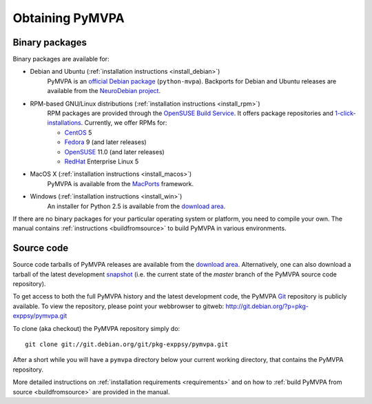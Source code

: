 .. -*- mode: rst; fill-column: 78; indent-tabs-mode: nil -*-
.. vi: set ft=rst sts=4 ts=4 sw=4 et tw=79:
  ### ### ### ### ### ### ### ### ### ### ### ### ### ### ### ### ### ### ###
  #
  #   See COPYING file distributed along with the PyMVPA package for the
  #   copyright and license terms.
  #
  ### ### ### ### ### ### ### ### ### ### ### ### ### ### ### ### ### ### ###


.. index:: Download
.. _chap_download:

****************
Obtaining PyMVPA
****************

Binary packages
===============

Binary packages are available for:

* Debian and Ubuntu (:ref:`installation instructions <install_debian>`)
    PyMVPA is an `official Debian package`_ (``python-mvpa``).
    Backports for Debian and Ubuntu releases are available from the
    `NeuroDebian project`_.

* RPM-based GNU/Linux distributions (:ref:`installation instructions <install_rpm>`)
    RPM packages are provided through the `OpenSUSE Build Service`_. It offers
    package repositories and `1-click-installations`_. Currently, we offer RPMs
    for:

    * CentOS_ 5
    * Fedora_ 9 (and later releases)
    * OpenSUSE_ 11.0 (and later releases)
    * RedHat_ Enterprise Linux 5

* MacOS X (:ref:`installation instructions <install_macos>`)
    PyMVPA is available from the MacPorts_ framework.

* Windows (:ref:`installation instructions <install_win>`)
    An installer for Python 2.5 is available from the `download area`_.

If there are no binary packages for your particular operating system or
platform, you need to compile your own. The manual contains :ref:`instructions
<buildfromsource>` to build PyMVPA in various environments.

.. _MacPorts: http://www.macports.org/ports.php?by=name&substr=pymvpa
.. _official Debian package: http://packages.debian.org/python-mvpa
.. _NeuroDebian project: http://neuro.debian.net
.. _OpenSUSE: http://download.opensuse.org/repositories/home:/hankem:/suse/
.. _CentOS: http://download.opensuse.org/repositories/home:/hankem:/rh5/
.. _Fedora: http://download.opensuse.org/repositories/home:/hankem:/rh5/
.. _Redhat: http://download.opensuse.org/repositories/home:/hankem:/rh5/
.. _1-click-installations: http://software.opensuse.org/search?baseproject=ALL&p=1&q=python-mvpa
.. _OpenSUSE Build Service: https://build.opensuse.org/


Source code
===========

Source code tarballs of PyMVPA releases are available from the `download
area`_. Alternatively, one can also download a tarball of the latest
development snapshot_ (i.e. the current state of the *master* branch of the
PyMVPA source code repository).

To get access to both the full PyMVPA history and the latest
development code, the PyMVPA Git_ repository is publicly available. To view the
repository, please point your webbrowser to gitweb:
http://git.debian.org/?p=pkg-exppsy/pymvpa.git

To clone (aka checkout) the PyMVPA repository simply do:

::

  git clone git://git.debian.org/git/pkg-exppsy/pymvpa.git

After a short while you will have a ``pymvpa`` directory below your current
working directory, that contains the PyMVPA repository.

More detailed instructions on :ref:`installation requirements <requirements>`
and on how to :ref:`build PyMVPA from source <buildfromsource>` are provided
in the manual.


.. _download area: http://alioth.debian.org/frs/?group_id=30954
.. _Git: http://git.or.cz/
.. _snapshot:  http://git.debian.org/?p=pkg-exppsy/pymvpa.git;a=snapshot;h=refs/heads/master;sf=tgz
